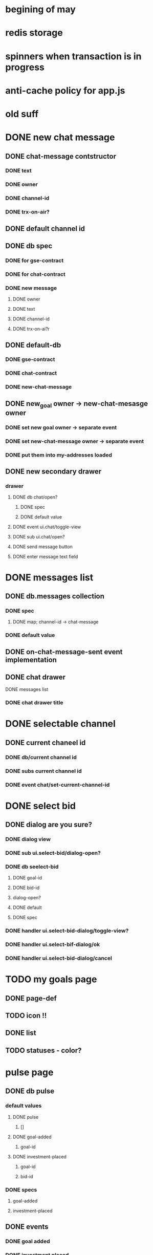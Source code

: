 * begining of may
* redis storage
* spinners when transaction is in progress
* anti-cache policy for app.js

* old suff
* DONE new chat message
  CLOSED: [2017-02-04 Sat 10:27]
** DONE chat-message contstructor
   CLOSED: [2017-02-01 Wed 12:08]
*** DONE text
    CLOSED: [2017-02-01 Wed 12:07]
*** DONE owner
    CLOSED: [2017-02-01 Wed 12:07]
*** DONE channel-id
    CLOSED: [2017-02-01 Wed 12:07]
*** DONE trx-on-air?
    CLOSED: [2017-02-01 Wed 12:08]
** DONE default channel id
   CLOSED: [2017-02-01 Wed 12:08]
** DONE db spec
   CLOSED: [2017-02-01 Wed 12:24]
*** DONE for gse-contract
    CLOSED: [2017-02-01 Wed 12:22]
*** DONE for chat-contract
    CLOSED: [2017-02-01 Wed 12:23]
*** DONE new message
    CLOSED: [2017-02-01 Wed 12:16]
**** DONE owner
     CLOSED: [2017-02-04 Sat 10:27]
**** DONE text
     CLOSED: [2017-02-04 Sat 10:27]
**** DONE channel-id
     CLOSED: [2017-02-04 Sat 10:27]
**** DONE trx-on-ai?r
     CLOSED: [2017-02-01 Wed 12:23]
** DONE default-db
   CLOSED: [2017-02-01 Wed 12:25]
*** DONE gse-contract
    CLOSED: [2017-02-01 Wed 12:25]
*** DONE chat-contract
    CLOSED: [2017-02-01 Wed 12:25]
*** DONE new-chat-message
    CLOSED: [2017-02-01 Wed 12:24]
** DONE new_goal owner -> new-chat-mesasge owner
   CLOSED: [2017-02-01 Wed 12:44]
*** DONE set new goal owner -> separate event
    CLOSED: [2017-02-01 Wed 12:43]
*** DONE set new-chat-message owner -> separate event
    CLOSED: [2017-02-01 Wed 12:43]
*** DONE put them into my-addresses loaded
    CLOSED: [2017-02-01 Wed 12:43]
** DONE new secondary drawer
   CLOSED: [2017-02-02 Thu 20:25]
*** drawer
**** DONE db chat/open?
     CLOSED: [2017-02-01 Wed 14:15]
***** DONE spec
      CLOSED: [2017-02-01 Wed 14:15]
***** DONE default value
      CLOSED: [2017-02-01 Wed 14:15]
**** DONE event ui.chat/toggle-view
     CLOSED: [2017-02-01 Wed 14:15]
**** DONE sub ui.chat/open?
     CLOSED: [2017-02-01 Wed 14:15]
**** DONE send message button
     CLOSED: [2017-02-02 Thu 20:15]
**** DONE enter message text field
     CLOSED: [2017-02-02 Thu 20:15]

* DONE messages list
  CLOSED: [2017-02-04 Sat 10:27]
** DONE db.messages collection
   CLOSED: [2017-02-02 Thu 20:17]
*** DONE spec
    CLOSED: [2017-02-02 Thu 20:17]
**** DONE map; channel-id -> chat-message
     CLOSED: [2017-02-02 Thu 20:17]
*** DONE default value
    CLOSED: [2017-02-02 Thu 20:17]

** DONE on-chat-message-sent event implementation
   CLOSED: [2017-02-03 Fri 13:52]

** DONE chat drawer
   CLOSED: [2017-02-04 Sat 10:27]
**** DONE messages list
     CLOSED: [2017-02-03 Fri 13:52]
*** DONE chat drawer title
    CLOSED: [2017-02-04 Sat 10:27]
* DONE selectable channel
  CLOSED: [2017-02-04 Sat 10:23]
** DONE current chaneel id
   CLOSED: [2017-02-04 Sat 10:23]
*** DONE db/current channel id
    CLOSED: [2017-02-03 Fri 13:52]
*** DONE subs current channel id
    CLOSED: [2017-02-03 Fri 13:52]
*** DONE event chat/set-current-channel-id
    CLOSED: [2017-02-04 Sat 10:22]
* DONE select bid
  CLOSED: [2017-02-04 Sat 12:28]
** DONE dialog are you sure?
   CLOSED: [2017-02-04 Sat 12:28]
*** DONE dialog view
    CLOSED: [2017-02-04 Sat 12:28]
*** DONE sub ui.select-bid/dialog-open?
    CLOSED: [2017-02-04 Sat 12:27]
*** DONE db seelect-bid
    CLOSED: [2017-02-04 Sat 12:27]
**** DONE goal-id
     CLOSED: [2017-02-04 Sat 12:27]
**** DONE bid-id
     CLOSED: [2017-02-04 Sat 12:27]
**** dialog-open?
**** DONE default
     CLOSED: [2017-02-04 Sat 12:27]
**** DONE spec
     CLOSED: [2017-02-04 Sat 12:27]
*** DONE handler ui.select-bid-dialog/toggle-view?
    CLOSED: [2017-02-04 Sat 12:28]
*** DONE handler ui.select-bif-dialog/ok
    CLOSED: [2017-02-04 Sat 12:28]
*** DONE handler ui.select-bid-dialog/cancel
    CLOSED: [2017-02-04 Sat 12:28]
* TODO my goals page
** DONE page-def
   CLOSED: [2017-02-04 Sat 12:42]
** TODO icon !!
** DONE list
   CLOSED: [2017-02-04 Sat 12:42]
** TODO statuses - color?
* pulse page
** DONE db pulse
   CLOSED: [2017-02-04 Sat 13:08]
*** default values
**** DONE pulse
     CLOSED: [2017-02-04 Sat 13:05]
***** []
**** DONE goal-added
     CLOSED: [2017-02-04 Sat 13:06]
***** goal-id
**** DONE investment-placed
     CLOSED: [2017-02-04 Sat 13:07]
***** goal-id
***** bid-id
*** DONE specs
    CLOSED: [2017-02-04 Sat 13:07]
**** goal-added
**** investment-placed
** DONE events
   CLOSED: [2017-05-03 Wed 14:20]
*** DONE goal added
    CLOSED: [2017-02-04 Sat 13:34]
*** DONE investment placed
    CLOSED: [2017-02-04 Sat 13:34]
** DONE subs
   CLOSED: [2017-02-04 Sat 13:36]
*** DONE all-pulse-events
    CLOSED: [2017-02-04 Sat 13:36]
** handlers
*** refactor gse contract handlers
*** pulse/push-goal-added
*** pulse/push-investment-placed
* TODO chat
** TODO whats about long messages?
* goal card
** long goal
** long investment
** long give-in-return
* pages
** Home
   all events
** my events
*** my bids
*** my goals
** My Goals
   status of my goals
* indicators
** what should I get
** what shoud I send to my supporters
* words
** dreamer
** investor
** supporter
